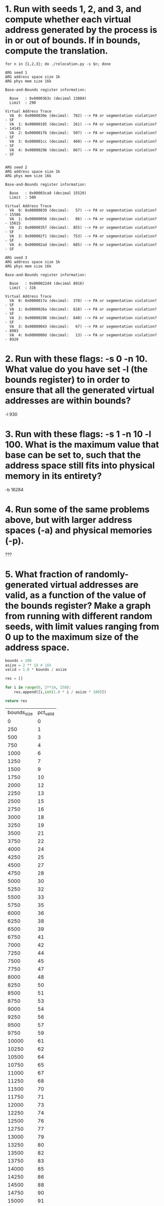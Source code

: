* 1. Run with seeds 1, 2, and 3, and compute whether each virtual address generated by the process is in or out of bounds. If in bounds, compute the translation.

#+begin_src shell
  for n in {1,2,3}; do ./relocation.py -s $n; done

  ARG seed 1
  ARG address space size 1k
  ARG phys mem size 16k

  Base-and-Bounds register information:

    Base   : 0x0000363c (decimal 13884)
    Limit  : 290

  Virtual Address Trace
    VA  0: 0x0000030e (decimal:  782) --> PA or segmentation violation? - SF
    VA  1: 0x00000105 (decimal:  261) --> PA or segmentation violation? - 14145
    VA  2: 0x000001fb (decimal:  507) --> PA or segmentation violation? - SF
    VA  3: 0x000001cc (decimal:  460) --> PA or segmentation violation? - SF
    VA  4: 0x0000029b (decimal:  667) --> PA or segmentation violation? - SF


  ARG seed 2
  ARG address space size 1k
  ARG phys mem size 16k

  Base-and-Bounds register information:

    Base   : 0x00003ca9 (decimal 15529)
    Limit  : 500

  Virtual Address Trace
    VA  0: 0x00000039 (decimal:   57) --> PA or segmentation violation? - 15586
    VA  1: 0x00000056 (decimal:   86) --> PA or segmentation violation? - 15615
    VA  2: 0x00000357 (decimal:  855) --> PA or segmentation violation? - SF
    VA  3: 0x000002f1 (decimal:  753) --> PA or segmentation violation? - SF
    VA  4: 0x000002ad (decimal:  685) --> PA or segmentation violation? - SF

  ARG seed 3
  ARG address space size 1k
  ARG phys mem size 16k

  Base-and-Bounds register information:

    Base   : 0x000022d4 (decimal 8916)
    Limit  : 316

  Virtual Address Trace
    VA  0: 0x0000017a (decimal:  378) --> PA or segmentation violation? - SF
    VA  1: 0x0000026a (decimal:  618) --> PA or segmentation violation? - SF
    VA  2: 0x00000280 (decimal:  640) --> PA or segmentation violation? - SF
    VA  3: 0x00000043 (decimal:   67) --> PA or segmentation violation? - 8983
    VA  4: 0x0000000d (decimal:   13) --> PA or segmentation violation? - 8929
#+end_src

#+RESULTS:

* 2. Run with these flags: -s 0 -n 10. What value do you have set -l (the bounds register) to in order to ensure that all the generated virtual addresses are within bounds?

-l 930

* 3. Run with these flags: -s 1 -n 10 -l 100. What is the maximum value that base can be set to, such that the address space still fits into physical memory in its entirety?

-b 16284

* 4. Run some of the same problems above, but with larger address spaces (-a) and physical memories (-p).

???

* 5. What fraction of randomly-generated virtual addresses are valid, as a function of the value of the bounds register? Make a graph from running with different random seeds, with limit values ranging from 0 up to the maximum size of the address space.

#+begin_src python
  bounds = 100
  asize = 2 ** 14 # 16k
  valid = 1.0 * bounds / asize

  res = []

  for i in range(0, 2**14, 250):
      res.append([i,int(1.0 * i / asize * 100)])

  return res

#+end_src

| bounds_size | pct_valid |
|           0 |         0 |
|         250 |         1 |
|         500 |         3 |
|         750 |         4 |
|        1000 |         6 |
|        1250 |         7 |
|        1500 |         9 |
|        1750 |        10 |
|        2000 |        12 |
|        2250 |        13 |
|        2500 |        15 |
|        2750 |        16 |
|        3000 |        18 |
|        3250 |        19 |
|        3500 |        21 |
|        3750 |        22 |
|        4000 |        24 |
|        4250 |        25 |
|        4500 |        27 |
|        4750 |        28 |
|        5000 |        30 |
|        5250 |        32 |
|        5500 |        33 |
|        5750 |        35 |
|        6000 |        36 |
|        6250 |        38 |
|        6500 |        39 |
|        6750 |        41 |
|        7000 |        42 |
|        7250 |        44 |
|        7500 |        45 |
|        7750 |        47 |
|        8000 |        48 |
|        8250 |        50 |
|        8500 |        51 |
|        8750 |        53 |
|        9000 |        54 |
|        9250 |        56 |
|        9500 |        57 |
|        9750 |        59 |
|       10000 |        61 |
|       10250 |        62 |
|       10500 |        64 |
|       10750 |        65 |
|       11000 |        67 |
|       11250 |        68 |
|       11500 |        70 |
|       11750 |        71 |
|       12000 |        73 |
|       12250 |        74 |
|       12500 |        76 |
|       12750 |        77 |
|       13000 |        79 |
|       13250 |        80 |
|       13500 |        82 |
|       13750 |        83 |
|       14000 |        85 |
|       14250 |        86 |
|       14500 |        88 |
|       14750 |        90 |
|       15000 |        91 |
|       15250 |        93 |
|       15500 |        94 |
|       15750 |        96 |
|       16000 |        97 |
|       16250 |        99 |
